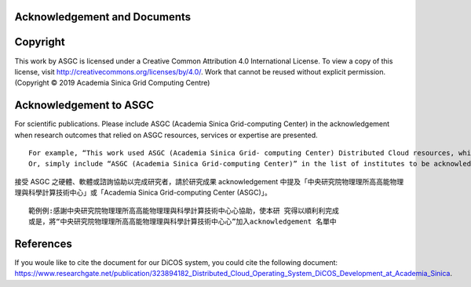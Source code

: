 ===============================
Acknowledgement and Documents
===============================

============
Copyright 
============

This work by ASGC is licensed under a Creative Common Attribution 4.0 International License. To view a copy of this license, visit http://creativecommons.org/licenses/by/4.0/.  Work that cannot be reused without explicit permission. (Copyright © 2019 Academia Sinica Grid Computing Centre)

=============================
Acknowledgement to ASGC
=============================

For scientific publications. Please include ASGC (Academia Sinica Grid-computing Center) in the acknowledgement when research outcomes that relied on ASGC resources, services or expertise are presented.

::

    For example, “This work used ASGC (Academia Sinica Grid- computing Center) Distributed Cloud resources, which is supported by Academia Sinica”
    Or, simply include “ASGC (Academia Sinica Grid-computing Center)” in the list of institutes to be acknowledged. 

接受 ASGC 之硬體、軟體或諮詢協助以完成研究者，請於研究成果 acknowledgement 中提及「中央研究院物理理所⾼高能物理理與科學計算技術中⼼」或「Academia Sinica Grid-computing Center (ASGC)」。


::

    範例例:感謝中央研究院物理理所⾼高能物理理與科學計算技術中⼼心協助，使本研 究得以順利利完成
    或是，將“中央研究院物理理所⾼高能物理理與科學計算技術中⼼心”加入acknowledgement 名單中 

.. seealso::

   https://www.twgrid.org/wordpress/index.php/copyright-and-acknowledgement-to-asgc/

====================
References
====================

If you woule like to cite the document for our DiCOS system, you could cite the following document: https://www.researchgate.net/publication/323894182_Distributed_Cloud_Operating_System_DiCOS_Development_at_Academia_Sinica.


